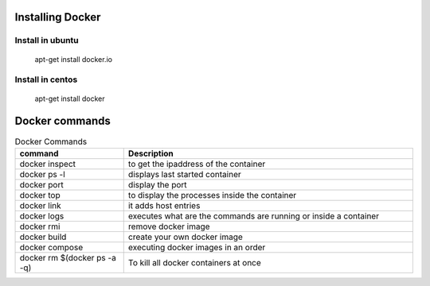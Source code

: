 Installing Docker
================
Install in ubuntu
-----------------
	apt-get install docker.io
Install in centos
-----------------
	apt-get install docker
Docker commands
===============

.. csv-table:: Docker Commands
   :header: "command", "Description"
   :widths: 15, 40
   
	"docker inspect", "to get the ipaddress of the container"
	"docker ps -l", "displays last started container"
	"docker port", "display the port"
	"docker top", "to display the processes inside the container"
	"docker link", "it adds host entries"
	"docker logs", "executes what are the commands are running or inside a container"
	"docker rmi", "remove docker image"
	"docker build", "create your own docker image"
	"docker compose", "executing docker images in an order"
	"docker rm $(docker ps -a -q)", "To kill all docker containers at once"
